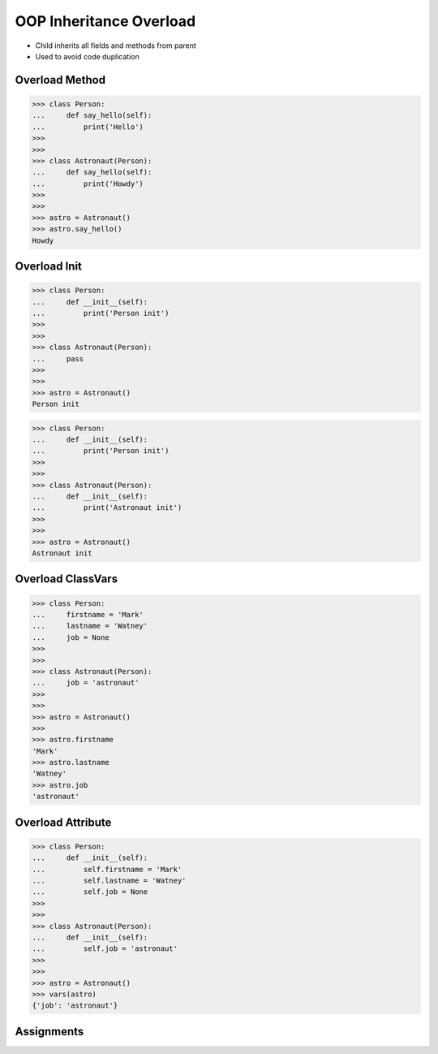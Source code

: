 OOP Inheritance Overload
========================
* Child inherits all fields and methods from parent
* Used to avoid code duplication

.. glossary::

    overload
        When :term:`child` has method or attribute with the same name as
        :term:`parent`. In such case :term:`child` attribute will be used
        (will :term:`overload` :term:`parent`).


Overload Method
---------------
>>> class Person:
...     def say_hello(self):
...         print('Hello')
>>>
>>>
>>> class Astronaut(Person):
...     def say_hello(self):
...         print('Howdy')
>>>
>>>
>>> astro = Astronaut()
>>> astro.say_hello()
Howdy


Overload Init
-------------
>>> class Person:
...     def __init__(self):
...         print('Person init')
>>>
>>>
>>> class Astronaut(Person):
...     pass
>>>
>>>
>>> astro = Astronaut()
Person init

>>> class Person:
...     def __init__(self):
...         print('Person init')
>>>
>>>
>>> class Astronaut(Person):
...     def __init__(self):
...         print('Astronaut init')
>>>
>>>
>>> astro = Astronaut()
Astronaut init


Overload ClassVars
------------------
>>> class Person:
...     firstname = 'Mark'
...     lastname = 'Watney'
...     job = None
>>>
>>>
>>> class Astronaut(Person):
...     job = 'astronaut'
>>>
>>>
>>> astro = Astronaut()
>>>
>>> astro.firstname
'Mark'
>>> astro.lastname
'Watney'
>>> astro.job
'astronaut'


Overload Attribute
------------------
>>> class Person:
...     def __init__(self):
...         self.firstname = 'Mark'
...         self.lastname = 'Watney'
...         self.job = None
>>>
>>>
>>> class Astronaut(Person):
...     def __init__(self):
...         self.job = 'astronaut'
>>>
>>>
>>> astro = Astronaut()
>>> vars(astro)
{'job': 'astronaut'}


Assignments
-----------
.. todo:: Assignments
